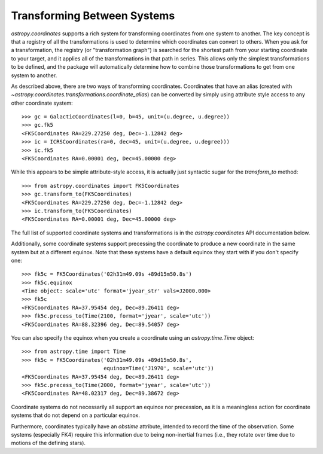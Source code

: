 Transforming Between Systems
----------------------------

`astropy.coordinates` supports a rich system for transforming coordinates from
one system to another.  The key concept is that a registry of all the
transformations is used to determine which coordinates can convert to others.
When you ask for a transformation, the registry (or "transformation graph") is
searched for the shortest path from your starting coordinate to your target, and
it applies all of the transformations in that path in series.   This allows only
the simplest transformations to be defined, and the package will automatically
determine how to combine those transformations to get from one system to
another.

As described above, there are two ways of transforming coordinates.  Coordinates
that have an alias (created with
`~astropy.coordinates.transformations.coordinate_alias`) can be converted by
simply using attribute style access to any other coordinate system::

    >>> gc = GalacticCoordinates(l=0, b=45, unit=(u.degree, u.degree))
    >>> gc.fk5
    <FK5Coordinates RA=229.27250 deg, Dec=-1.12842 deg>
    >>> ic = ICRSCoordinates(ra=0, dec=45, unit=(u.degree, u.degree)))
    >>> ic.fk5
    <FK5Coordinates RA=0.00001 deg, Dec=45.00000 deg>

While this appears to be simple attribute-style access, it is actually just
syntactic sugar for the `transform_to` method::

    >>> from astropy.coordinates import FK5Coordinates
    >>> gc.transform_to(FK5Coordinates)
    <FK5Coordinates RA=229.27250 deg, Dec=-1.12842 deg>
    >>> ic.transform_to(FK5Coordinates)
    <FK5Coordinates RA=0.00001 deg, Dec=45.00000 deg>

The full list of supported coordinate systems and transformations is
in the `astropy.coordinates` API documentation below.

Additionally, some coordinate systems support precessing the
coordinate to produce a new coordinate in the same system but at a
different equinox.  Note that these systems have a default equinox
they start with if you don't specify one::

    >>> fk5c = FK5Coordinates('02h31m49.09s +89d15m50.8s')
    >>> fk5c.equinox
    <Time object: scale='utc' format='jyear_str' vals=J2000.000>
    >>> fk5c
    <FK5Coordinates RA=37.95454 deg, Dec=89.26411 deg>
    >>> fk5c.precess_to(Time(2100, format='jyear', scale='utc'))
    <FK5Coordinates RA=88.32396 deg, Dec=89.54057 deg>

You can also specify the equinox when you create a coordinate using an
`astropy.time.Time` object::

    >>> from astropy.time import Time
    >>> fk5c = FK5Coordinates('02h31m49.09s +89d15m50.8s',
                              equinox=Time('J1970', scale='utc'))
    <FK5Coordinates RA=37.95454 deg, Dec=89.26411 deg>
    >>> fk5c.precess_to(Time(2000, format='jyear', scale='utc'))
    <FK5Coordinates RA=48.02317 deg, Dec=89.38672 deg>

Coordinate systems do not necessarily all support an equinox nor
precession, as it is a meaningless action for coordinate systems that
do not depend on a particular equinox.

Furthermore, coordinates typically have an `obstime` attribute,
intended to record the time of the observation.  Some systems
(especially FK4) require this information due to being non-inertial
frames (i.e., they rotate over time due to motions of the defining
stars).
